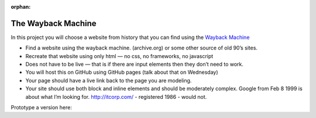 :orphan:

.. _wayback:

The Wayback Machine
===================

In this project you will choose a website from history that you can find using the `Wayback Machine <http://archive.org>`_

* Find a website using the wayback machine. (archive.org) or some other source of old 90’s sites.
* Recreate that website using only html — no css, no frameworks, no javascript
* Does not have to be live — that is if there are input elements then they don’t need to work.
* You will host this on GitHub using GitHub pages (talk about that on Wednesday)
* Your page should have a live link back to the page you are modeling.
* Your site should use both block and inline elements and should be moderately complex.  Google from Feb 8 1999 is about what I’m looking for.  http://itcorp.com/ - registered 1986 - would not.


Prototype a version here:

.. activecode:: wayback_proj1
    :language: html

